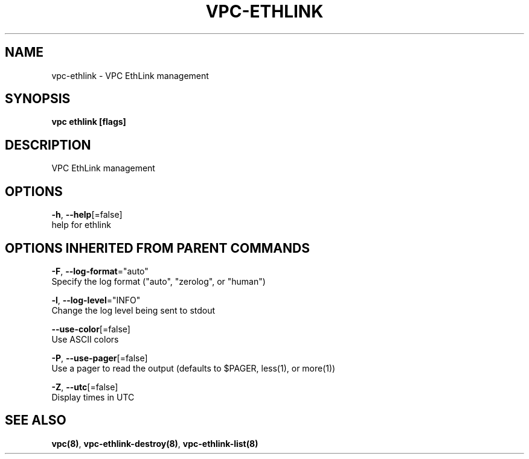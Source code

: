.TH "VPC\-ETHLINK" "8" "Feb 2018" "vpc 0.0.1" "vpc" 
.nh
.ad l


.SH NAME
.PP
vpc\-ethlink \- VPC EthLink management


.SH SYNOPSIS
.PP
\fBvpc ethlink [flags]\fP


.SH DESCRIPTION
.PP
VPC EthLink management


.SH OPTIONS
.PP
\fB\-h\fP, \fB\-\-help\fP[=false]
    help for ethlink


.SH OPTIONS INHERITED FROM PARENT COMMANDS
.PP
\fB\-F\fP, \fB\-\-log\-format\fP="auto"
    Specify the log format ("auto", "zerolog", or "human")

.PP
\fB\-l\fP, \fB\-\-log\-level\fP="INFO"
    Change the log level being sent to stdout

.PP
\fB\-\-use\-color\fP[=false]
    Use ASCII colors

.PP
\fB\-P\fP, \fB\-\-use\-pager\fP[=false]
    Use a pager to read the output (defaults to $PAGER, less(1), or more(1))

.PP
\fB\-Z\fP, \fB\-\-utc\fP[=false]
    Display times in UTC


.SH SEE ALSO
.PP
\fBvpc(8)\fP, \fBvpc\-ethlink\-destroy(8)\fP, \fBvpc\-ethlink\-list(8)\fP
